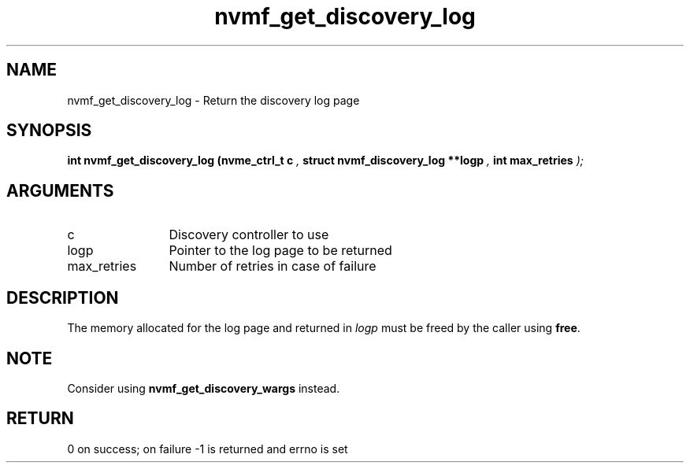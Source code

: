.TH "nvmf_get_discovery_log" 9 "nvmf_get_discovery_log" "September 2023" "libnvme API manual" LINUX
.SH NAME
nvmf_get_discovery_log \- Return the discovery log page
.SH SYNOPSIS
.B "int" nvmf_get_discovery_log
.BI "(nvme_ctrl_t c "  ","
.BI "struct nvmf_discovery_log **logp "  ","
.BI "int max_retries "  ");"
.SH ARGUMENTS
.IP "c" 12
Discovery controller to use
.IP "logp" 12
Pointer to the log page to be returned
.IP "max_retries" 12
Number of retries in case of failure
.SH "DESCRIPTION"
The memory allocated for the log page and returned in \fIlogp\fP
must be freed by the caller using \fBfree\fP.
.SH "NOTE"
Consider using \fBnvmf_get_discovery_wargs\fP instead.
.SH "RETURN"
0 on success; on failure -1 is returned and errno is set
